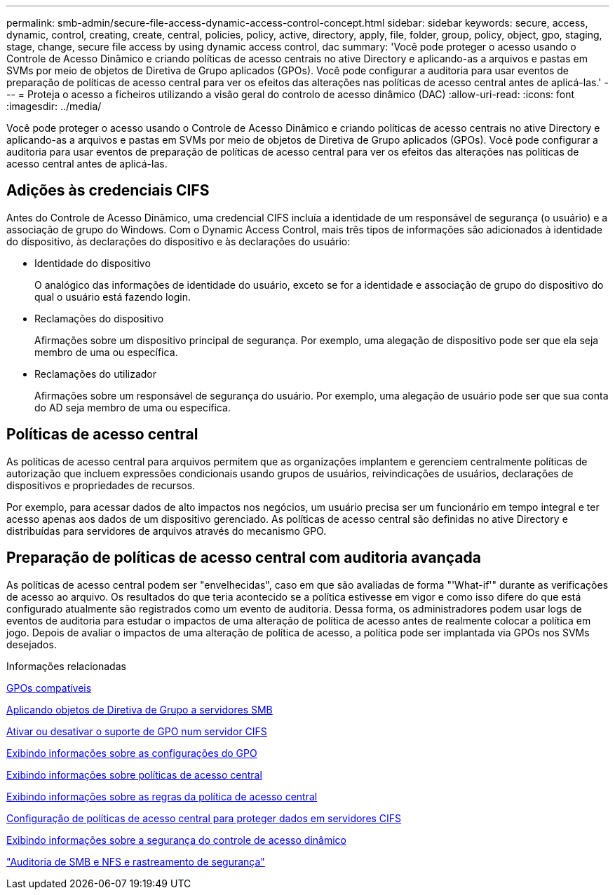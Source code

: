 ---
permalink: smb-admin/secure-file-access-dynamic-access-control-concept.html 
sidebar: sidebar 
keywords: secure, access, dynamic, control, creating, create, central, policies, policy, active, directory, apply, file, folder, group, policy, object, gpo, staging, stage, change, secure file access by using dynamic access control, dac 
summary: 'Você pode proteger o acesso usando o Controle de Acesso Dinâmico e criando políticas de acesso centrais no ative Directory e aplicando-as a arquivos e pastas em SVMs por meio de objetos de Diretiva de Grupo aplicados (GPOs). Você pode configurar a auditoria para usar eventos de preparação de políticas de acesso central para ver os efeitos das alterações nas políticas de acesso central antes de aplicá-las.' 
---
= Proteja o acesso a ficheiros utilizando a visão geral do controlo de acesso dinâmico (DAC)
:allow-uri-read: 
:icons: font
:imagesdir: ../media/


[role="lead"]
Você pode proteger o acesso usando o Controle de Acesso Dinâmico e criando políticas de acesso centrais no ative Directory e aplicando-as a arquivos e pastas em SVMs por meio de objetos de Diretiva de Grupo aplicados (GPOs). Você pode configurar a auditoria para usar eventos de preparação de políticas de acesso central para ver os efeitos das alterações nas políticas de acesso central antes de aplicá-las.



== Adições às credenciais CIFS

Antes do Controle de Acesso Dinâmico, uma credencial CIFS incluía a identidade de um responsável de segurança (o usuário) e a associação de grupo do Windows. Com o Dynamic Access Control, mais três tipos de informações são adicionados à identidade do dispositivo, às declarações do dispositivo e às declarações do usuário:

* Identidade do dispositivo
+
O analógico das informações de identidade do usuário, exceto se for a identidade e associação de grupo do dispositivo do qual o usuário está fazendo login.

* Reclamações do dispositivo
+
Afirmações sobre um dispositivo principal de segurança. Por exemplo, uma alegação de dispositivo pode ser que ela seja membro de uma ou específica.

* Reclamações do utilizador
+
Afirmações sobre um responsável de segurança do usuário. Por exemplo, uma alegação de usuário pode ser que sua conta do AD seja membro de uma ou específica.





== Políticas de acesso central

As políticas de acesso central para arquivos permitem que as organizações implantem e gerenciem centralmente políticas de autorização que incluem expressões condicionais usando grupos de usuários, reivindicações de usuários, declarações de dispositivos e propriedades de recursos.

Por exemplo, para acessar dados de alto impactos nos negócios, um usuário precisa ser um funcionário em tempo integral e ter acesso apenas aos dados de um dispositivo gerenciado. As políticas de acesso central são definidas no ative Directory e distribuídas para servidores de arquivos através do mecanismo GPO.



== Preparação de políticas de acesso central com auditoria avançada

As políticas de acesso central podem ser "envelhecidas", caso em que são avaliadas de forma "'What-if'" durante as verificações de acesso ao arquivo. Os resultados do que teria acontecido se a política estivesse em vigor e como isso difere do que está configurado atualmente são registrados como um evento de auditoria. Dessa forma, os administradores podem usar logs de eventos de auditoria para estudar o impactos de uma alteração de política de acesso antes de realmente colocar a política em jogo. Depois de avaliar o impactos de uma alteração de política de acesso, a política pode ser implantada via GPOs nos SVMs desejados.

.Informações relacionadas
xref:supported-gpos-concept.adoc[GPOs compatíveis]

xref:applying-group-policy-objects-concept.adoc[Aplicando objetos de Diretiva de Grupo a servidores SMB]

xref:enable-disable-gpo-support-task.adoc[Ativar ou desativar o suporte de GPO num servidor CIFS]

xref:display-gpo-config-task.adoc[Exibindo informações sobre as configurações do GPO]

xref:display-central-access-policies-task.adoc[Exibindo informações sobre políticas de acesso central]

xref:display-central-access-policy-rules-task.adoc[Exibindo informações sobre as regras da política de acesso central]

xref:configure-central-access-policies-secure-data-task.adoc[Configuração de políticas de acesso central para proteger dados em servidores CIFS]

xref:display-dynamic-access-control-security-task.adoc[Exibindo informações sobre a segurança do controle de acesso dinâmico]

link:../nas-audit/index.html["Auditoria de SMB e NFS e rastreamento de segurança"]
